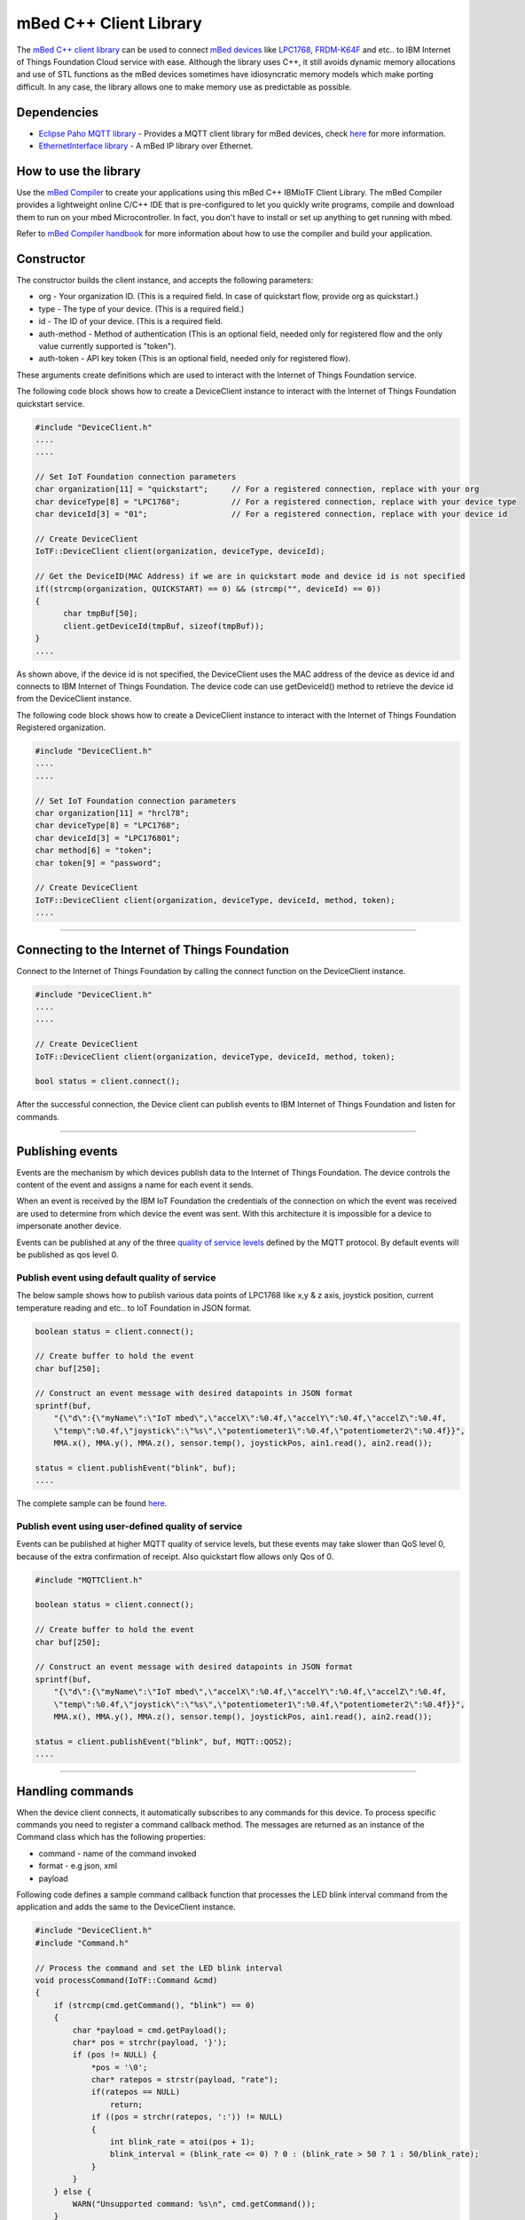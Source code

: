 mBed C++ Client Library
=======================

The `mBed C++ client library <https://developer.mbed.org/teams/IBM_IoT/code/IBMIoTF/>`_ can be used to connect `mBed devices <https://www.mbed.com/en/>`__ like `LPC1768 <https://developer.mbed.org/platforms/mbed-LPC1768/>`__, `FRDM-K64F <https://developer.mbed.org/platforms/FRDM-K64F/>`__ and etc.. to IBM Internet of Things Foundation Cloud service with ease. Although the library uses C++, it still avoids dynamic memory allocations and use of STL functions as the mBed devices sometimes have idiosyncratic memory models which make porting difficult. In any case, the library allows one to make memory use as predictable as possible. 

Dependencies
------------

- `Eclipse Paho MQTT library <https://developer.mbed.org/teams/mqtt/code/MQTT/>`__ - Provides a MQTT client library for mBed devices, check `here <http://www.eclipse.org/paho/clients/c/embedded/>`__ for more information.
- `EthernetInterface library <https://developer.mbed.org/users/mbed_official/code/EthernetInterface/>`__ - A mBed IP library over Ethernet.

How to use the library
-------------------------------------------------------------------------------
Use the `mBed Compiler <https://developer.mbed.org/compiler/>`__ to create your applications using this mBed C++ IBMIoTF Client Library. The mBed Compiler provides a lightweight online C/C++ IDE that is pre-configured to let you quickly write programs, compile and download them to run on your mbed Microcontroller. In fact, you don't have to install or set up anything to get running with mbed. 

Refer to `mBed Compiler handbook <https://developer.mbed.org/handbook/mbed-Compiler>`__ for more information about how to use the compiler and build your application.

Constructor
-------------------------------------------------------------------------------

The constructor builds the client instance, and accepts the following parameters:

* org - Your organization ID. (This is a required field. In case of quickstart flow, provide org as quickstart.)
* type - The type of your device. (This is a required field.)
* id - The ID of your device. (This is a required field.
* auth-method - Method of authentication (This is an optional field, needed only for registered flow and the only value currently supported is "token"). 
* auth-token - API key token (This is an optional field, needed only for registered flow).

These arguments create definitions which are used to interact with the Internet of Things Foundation service. 

The following code block shows how to create a DeviceClient instance to interact with the Internet of Things Foundation quickstart service.

.. code:: c++

  #include "DeviceClient.h"
  ....
  ....
  
  // Set IoT Foundation connection parameters
  char organization[11] = "quickstart";     // For a registered connection, replace with your org
  char deviceType[8] = "LPC1768";           // For a registered connection, replace with your device type
  char deviceId[3] = "01";                  // For a registered connection, replace with your device id

  // Create DeviceClient
  IoTF::DeviceClient client(organization, deviceType, deviceId);
  
  // Get the DeviceID(MAC Address) if we are in quickstart mode and device id is not specified
  if((strcmp(organization, QUICKSTART) == 0) && (strcmp("", deviceId) == 0)) 
  {
  	char tmpBuf[50];
  	client.getDeviceId(tmpBuf, sizeof(tmpBuf));
  }
  ....

As shown above, if the device id is not specified, the DeviceClient uses the MAC address of the device as device id and connects to IBM Internet of Things Foundation. The device code can use getDeviceId() method to retrieve the device id from the DeviceClient instance.

The following code block shows how to create a DeviceClient instance to interact with the Internet of Things Foundation Registered organization.

.. code:: c++

  #include "DeviceClient.h"
  ....
  ....
  
  // Set IoT Foundation connection parameters
  char organization[11] = "hrcl78";
  char deviceType[8] = "LPC1768";
  char deviceId[3] = "LPC176801";
  char method[6] = "token";
  char token[9] = "password";
  
  // Create DeviceClient
  IoTF::DeviceClient client(organization, deviceType, deviceId, method, token);
  ....

----

Connecting to the Internet of Things Foundation
------------------------------------------------

Connect to the Internet of Things Foundation by calling the connect function on the DeviceClient instance.

.. code:: c++

  #include "DeviceClient.h"
  ....
  ....
  
  // Create DeviceClient
  IoTF::DeviceClient client(organization, deviceType, deviceId, method, token);
  
  bool status = client.connect();
  

After the successful connection, the Device client can publish events to IBM Internet of Things Foundation and listen for commands.

----

Publishing events
-------------------------------------------------------------------------------
Events are the mechanism by which devices publish data to the Internet of Things Foundation. The device controls the content of the event and assigns a name for each event it sends.

When an event is received by the IBM IoT Foundation the credentials of the connection on which the event was received are used to determine from which device the event was sent. With this architecture it is impossible for a device to impersonate another device.

Events can be published at any of the three `quality of service levels <../messaging/mqtt.html#/>`__ defined by the MQTT protocol.  By default events will be published as qos level 0.

Publish event using default quality of service
~~~~~~~~~~~~~~~~~~~~~~~~~~~~~~~~~~~~~~~~~~~~~~

The below sample shows how to publish various data points of LPC1768 like x,y & z axis, joystick position, current temperature reading and etc.. to IoT Foundation in JSON format.

.. code:: c++

	boolean status = client.connect();
	
	// Create buffer to hold the event
	char buf[250];
	
	// Construct an event message with desired datapoints in JSON format
	sprintf(buf,
            "{\"d\":{\"myName\":\"IoT mbed\",\"accelX\":%0.4f,\"accelY\":%0.4f,\"accelZ\":%0.4f,
            \"temp\":%0.4f,\"joystick\":\"%s\",\"potentiometer1\":%0.4f,\"potentiometer2\":%0.4f}}",
            MMA.x(), MMA.y(), MMA.z(), sensor.temp(), joystickPos, ain1.read(), ain2.read());
        
        status = client.publishEvent("blink", buf);
	....

The complete sample can be found `here <https://developer.mbed.org/teams/IBM_IoT/code/IBMIoTClientLibrarySample/file/e58533b6bc6b/src/Main.cpp>`__.

Publish event using user-defined quality of service
~~~~~~~~~~~~~~~~~~~~~~~~~~~~~~~~~~~~~~~~~~~~~~~~~~~

Events can be published at higher MQTT quality of service levels, but these events may take slower than QoS level 0, because of the extra confirmation of receipt. Also quickstart flow allows only Qos of 0.

.. code:: c

	#include "MQTTClient.h"
	
	boolean status = client.connect();
	
	// Create buffer to hold the event
	char buf[250];
	
	// Construct an event message with desired datapoints in JSON format
	sprintf(buf,
            "{\"d\":{\"myName\":\"IoT mbed\",\"accelX\":%0.4f,\"accelY\":%0.4f,\"accelZ\":%0.4f,
            \"temp\":%0.4f,\"joystick\":\"%s\",\"potentiometer1\":%0.4f,\"potentiometer2\":%0.4f}}",
            MMA.x(), MMA.y(), MMA.z(), sensor.temp(), joystickPos, ain1.read(), ain2.read());
        
        status = client.publishEvent("blink", buf, MQTT::QOS2);
	....

----

Handling commands
-------------------------------------------------------------------------------
When the device client connects, it automatically subscribes to any commands for this device. To process specific commands you need to register a command callback method. 
The messages are returned as an instance of the Command class which has the following properties:

- command - name of the command invoked
- format - e.g json, xml
- payload

Following code defines a sample command callback function that processes the LED blink interval command from the application and adds the same to the DeviceClient instance.

.. code:: c++

    #include "DeviceClient.h"
    #include "Command.h"
    
    // Process the command and set the LED blink interval
    void processCommand(IoTF::Command &cmd)
    {
        if (strcmp(cmd.getCommand(), "blink") == 0) 
    	{
    	    char *payload = cmd.getPayload();
    	    char* pos = strchr(payload, '}');
    	    if (pos != NULL) {
    	        *pos = '\0';
    	        char* ratepos = strstr(payload, "rate");
    	        if(ratepos == NULL)
    	            return;
    	        if ((pos = strchr(ratepos, ':')) != NULL)
    	        {
    	            int blink_rate = atoi(pos + 1);
    	            blink_interval = (blink_rate <= 0) ? 0 : (blink_rate > 50 ? 1 : 50/blink_rate);
    	        }
    	    }
    	} else {
            WARN("Unsupported command: %s\n", cmd.getCommand());
        }
    }

    client.setCommandCallback(processCommand); 
    
    client.yield(10);  // allow the MQTT client to receive messages
    ....
    
The complete sample can be found `here <https://developer.mbed.org/teams/IBM_IoT/code/IBMIoTClientLibrarySample/file/e58533b6bc6b/src/Main.cpp>`__.

.. note:: The 'client.yield()' function must be called periodically to receive commands.

----

Disconnect Client
-----------------

To disconnect the client and release the connections, run the following code snippet.

.. code:: c++

	...
	client.disconnect();
	....

----

Samples
-------

`IBMIoTClientLibrarySample <https://developer.mbed.org/teams/IBM_IoT/code/IBMIoTClientLibrarySample/>`__ - A Sample code that showcases how to use IBMIoTF client library to connect the mbed LPC1768 or FRDM-K64F devices to the IBM Internet of Things Cloud service.
